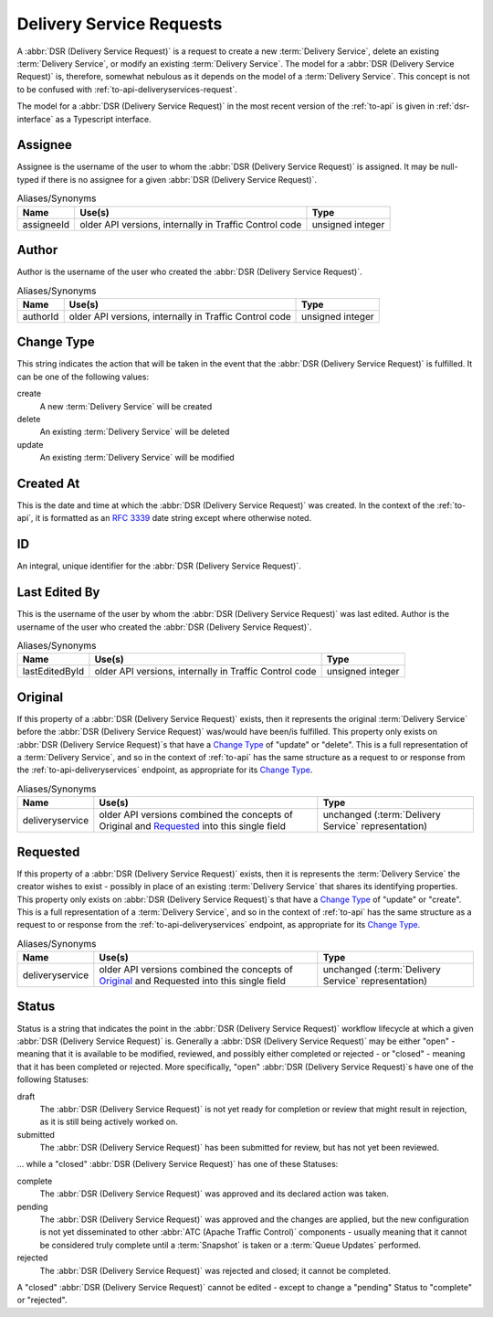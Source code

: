 ..
..
.. Licensed under the Apache License, Version 2.0 (the "License");
.. you may not use this file except in compliance with the License.
.. You may obtain a copy of the License at
..
..     http://www.apache.org/licenses/LICENSE-2.0
..
.. Unless required by applicable law or agreed to in writing, software
.. distributed under the License is distributed on an "AS IS" BASIS,
.. WITHOUT WARRANTIES OR CONDITIONS OF ANY KIND, either express or implied.
.. See the License for the specific language governing permissions and
.. limitations under the License.
..
.. _delivery-service-requests:

*************************
Delivery Service Requests
*************************
A :abbr:`DSR (Delivery Service Request)` is a request to create a new :term:`Delivery Service`, delete an existing :term:`Delivery Service`, or modify an existing :term:`Delivery Service`. The model for a :abbr:`DSR (Delivery Service Request)` is, therefore, somewhat nebulous as it depends on the model of a :term:`Delivery Service`. This concept is not to be confused with :ref:`to-api-deliveryservices-request`.

.. seealso:: :ref:`ds_requests` for information about how to use :abbr:`DSR (Delivery Service Request)`\ s in

.. seealso:: The API reference for Delivery Service-related endpoints such as :ref:`to-api-deliveryservice-requests` contains definitions of the Delivery Service object(s) returned and/or accepted by those endpoints.

.. seealso:: The :atc-godoc:`lib/go-tc.DeliveryServiceRequestV30` Go structure documentation.

The model for a :abbr:`DSR (Delivery Service Request)` in the most recent version of the :ref:`to-api` is given in :ref:`dsr-interface` as a Typescript interface.

.. _dsr-interface:

.. code-block:: typescript
	:caption: Delivery Service Request as a Typescript Interface

	interface DeliveryServiceRequest {
		assignee: string | null;
		author: string;
		changeType: 'create' | 'delete' | 'update';
		createdAt: Date; // RFC3339 string - response-only field
		id?: number; // response-only field
		lastEditedBy: string; // response-only field
		lastUpdated: Date; // RFC3339 string - response-only field
		original?: DeliveryService;
		requested?: DeliveryService;
		status: 'draft' | 'pending' | 'submitted' | 'rejected' | 'complete';
	}
	// Specifically, every DSR will be one of the following more "concrete" types.
	interface CreateDSR extends DeliveryServiceRequest {
		changeType: 'create';
		original: undefined;
		requested: DeliveryService;
	}
	interface DeleteDSR extends DeliveryServiceRequest {
		changeType: 'delete';
		original: DeliveryService;
		requested: undefined;
	}
	interface CreateDSR extends DeliveryServiceRequest {
		changeType: 'update';
		original: DeliveryService;
		requested: DeliveryService;
	}
.. _dsr-assignee:

Assignee
--------
Assignee is the username of the user to whom the :abbr:`DSR (Delivery Service Request)` is assigned. It may be null-typed if there is no assignee for a given :abbr:`DSR (Delivery Service Request)`.

.. table:: Aliases/Synonyms

	+------------+--------------------------------------------------------+------------------+
	| Name       | Use(s)                                                 | Type             |
	+============+========================================================+==================+
	| assigneeId | older API versions, internally in Traffic Control code | unsigned integer |
	+------------+--------------------------------------------------------+------------------+

Author
------
Author is the username of the user who created the :abbr:`DSR (Delivery Service Request)`.

.. table:: Aliases/Synonyms

	+----------+--------------------------------------------------------+------------------+
	| Name     | Use(s)                                                 | Type             |
	+==========+========================================================+==================+
	| authorId | older API versions, internally in Traffic Control code | unsigned integer |
	+----------+--------------------------------------------------------+------------------+

Change Type
-----------
This string indicates the action that will be taken in the event that the :abbr:`DSR (Delivery Service Request)` is fulfilled. It can be one of the following values:

create
	A new :term:`Delivery Service` will be created
delete
	An existing :term:`Delivery Service` will be deleted
update
	An existing :term:`Delivery Service` will be modified

Created At
----------
This is the date and time at which the :abbr:`DSR (Delivery Service Request)` was created. In the context of the :ref:`to-api`, it is formatted as an :rfc:`3339` date string except where otherwise noted.

ID
--
An integral, unique identifier for the :abbr:`DSR (Delivery Service Request)`.

Last Edited By
--------------
This is the username of the user by whom the :abbr:`DSR (Delivery Service Request)` was last edited.
Author is the username of the user who created the :abbr:`DSR (Delivery Service Request)`.

.. table:: Aliases/Synonyms

	+----------------+--------------------------------------------------------+------------------+
	| Name           | Use(s)                                                 | Type             |
	+================+========================================================+==================+
	| lastEditedById | older API versions, internally in Traffic Control code | unsigned integer |
	+----------------+--------------------------------------------------------+------------------+

Original
--------
If this property of a :abbr:`DSR (Delivery Service Request)` exists, then it represents the original :term:`Delivery Service` before the :abbr:`DSR (Delivery Service Request)` was/would have been/is fulfilled. This property only exists on :abbr:`DSR (Delivery Service Request)`\ s that have a `Change Type`_ of "update" or "delete". This is a full representation of a :term:`Delivery Service`, and so in the context of :ref:`to-api` has the same structure as a request to or response from the :ref:`to-api-deliveryservices` endpoint, as appropriate for its `Change Type`_.

.. table:: Aliases/Synonyms

	+-----------------+--------------------------------------------------------------------------------------------+-----------------------------------------------------+
	| Name            | Use(s)                                                                                     | Type                                                |
	+=================+============================================================================================+=====================================================+
	| deliveryservice | older API versions combined the concepts of Original and Requested_ into this single field | unchanged (:term:`Delivery Service` representation) |
	+-----------------+--------------------------------------------------------------------------------------------+-----------------------------------------------------+

Requested
---------
If this property of a :abbr:`DSR (Delivery Service Request)` exists, then it is represents the :term:`Delivery Service` the creator wishes to exist - possibly in place of an existing :term:`Delivery Service` that shares its identifying properties. This property only exists on :abbr:`DSR (Delivery Service Request)`\ s that have a `Change Type`_ of "update" or "create". This is a full representation of a :term:`Delivery Service`, and so in the context of :ref:`to-api` has the same structure as a request to or response from the :ref:`to-api-deliveryservices` endpoint, as appropriate for its `Change Type`_.

.. table:: Aliases/Synonyms

	+-----------------+--------------------------------------------------------------------------------------------+-----------------------------------------------------+
	| Name            | Use(s)                                                                                     | Type                                                |
	+=================+============================================================================================+=====================================================+
	| deliveryservice | older API versions combined the concepts of Original_ and Requested into this single field | unchanged (:term:`Delivery Service` representation) |
	+-----------------+--------------------------------------------------------------------------------------------+-----------------------------------------------------+

.. _dsr-status:

Status
------
Status is a string that indicates the point in the :abbr:`DSR (Delivery Service Request)` workflow lifecycle at which a given :abbr:`DSR (Delivery Service Request)` is. Generally a :abbr:`DSR (Delivery Service Request)` may be either "open" - meaning that it is available to be modified, reviewed, and possibly either completed or rejected - or "closed" - meaning that it has been completed or rejected. More specifically, "open" :abbr:`DSR (Delivery Service Request)`\ s have one of the following Statuses:

draft
	The :abbr:`DSR (Delivery Service Request)` is not yet ready for completion or review that might result in rejection, as it is still being actively worked on.
submitted
	The :abbr:`DSR (Delivery Service Request)` has been submitted for review, but has not yet been reviewed.

... while a "closed" :abbr:`DSR (Delivery Service Request)` has one of these Statuses:

complete
	The :abbr:`DSR (Delivery Service Request)` was approved and its declared action was taken.
pending
	The :abbr:`DSR (Delivery Service Request)` was approved and the changes are applied, but the new configuration is not yet disseminated to other :abbr:`ATC (Apache Traffic Control)` components - usually meaning that it cannot be considered truly complete until a :term:`Snapshot` is taken or a :term:`Queue Updates` performed.
rejected
	The :abbr:`DSR (Delivery Service Request)` was rejected and closed; it cannot be completed.

A "closed" :abbr:`DSR (Delivery Service Request)` cannot be edited - except to change a "pending" Status to "complete" or "rejected".
